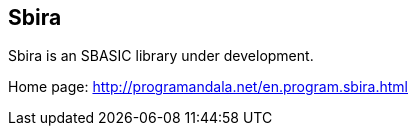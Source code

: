 == Sbira
:author: Marcos Cruz (programandala.net)

Sbira is an SBASIC library under development.

Home page: http://programandala.net/en.program.sbira.html
